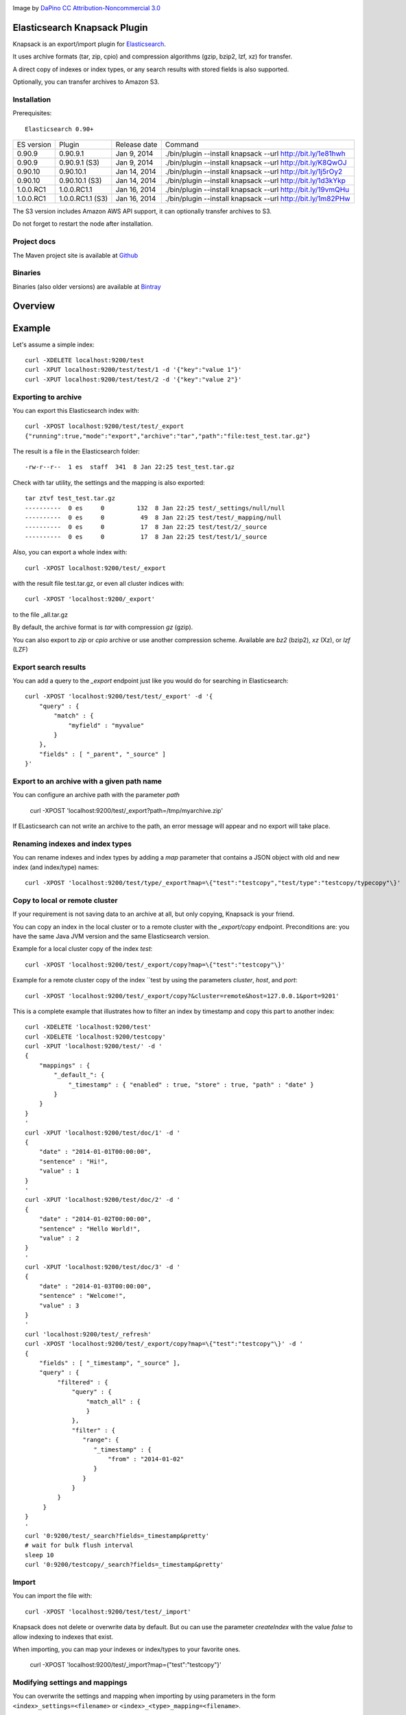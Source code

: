 .. image:: ../../../elasticsearch-knapsack/raw/master/src/site/resources/knapsack.png

Image by `DaPino <http://www.iconarchive.com/show/fishing-equipment-icons-by-dapino/backpack-icon.html>`_ `CC Attribution-Noncommercial 3.0 <http://creativecommons.org/licenses/by-nc/3.0/>`_

Elasticsearch Knapsack Plugin
=============================

Knapsack is an export/import plugin for `Elasticsearch <http://github.com/elasticsearch/elasticsearch>`_.

It uses archive formats (tar, zip, cpio) and compression algorithms (gzip, bzip2, lzf, xz) for transfer.

A direct copy of indexes or index types, or any search results with stored fields is also supported.

Optionally, you can transfer archives to Amazon S3.

Installation
------------

.. image:: https://travis-ci.org/jprante/elasticsearch-knapsack.png

Prerequisites::

  Elasticsearch 0.90+

=============  =================  =================  ===========================================================
ES version     Plugin             Release date       Command
-------------  -----------------  -----------------  -----------------------------------------------------------
0.90.9         0.90.9.1           Jan 9, 2014        ./bin/plugin --install knapsack --url http://bit.ly/1e81hwh
0.90.9         0.90.9.1 (S3)      Jan 9, 2014        ./bin/plugin --install knapsack --url http://bit.ly/K8QwOJ
0.90.10        0.90.10.1          Jan 14, 2014       ./bin/plugin --install knapsack --url http://bit.ly/1j5rOy2
0.90.10        0.90.10.1 (S3)     Jan 14, 2014       ./bin/plugin --install knapsack --url http://bit.ly/1d3kYkp
1.0.0.RC1      1.0.0.RC1.1        Jan 16, 2014       ./bin/plugin --install knapsack --url http://bit.ly/19vmQHu
1.0.0.RC1      1.0.0.RC1.1 (S3)   Jan 16, 2014       ./bin/plugin --install knapsack --url http://bit.ly/1m82PHw
=============  =================  =================  ===========================================================

The S3 version includes Amazon AWS API support, it can optionally transfer archives to S3.

Do not forget to restart the node after installation.

Project docs
------------

The Maven project site is available at `Github <http://jprante.github.io/elasticsearch-knapsack>`_

Binaries
--------

Binaries (also older versions) are available at `Bintray <https://bintray.com/pkg/show/general/jprante/elasticsearch-plugins/elasticsearch-knapsack>`_

Overview
========

.. image:: ../../../elasticsearch-knapsack/raw/master/src/site/resources/knapsack-diagram.png


Example
=======

Let's assume a simple index::

   curl -XDELETE localhost:9200/test
   curl -XPUT localhost:9200/test/test/1 -d '{"key":"value 1"}'
   curl -XPUT localhost:9200/test/test/2 -d '{"key":"value 2"}'

Exporting to archive
--------------------

You can export this Elasticsearch index with::

   curl -XPOST localhost:9200/test/test/_export
   {"running":true,"mode":"export","archive":"tar","path":"file:test_test.tar.gz"}

The result is a file in the Elasticsearch folder::

   -rw-r--r--  1 es  staff  341  8 Jan 22:25 test_test.tar.gz
   
Check with tar utility, the settings and the mapping is also exported::

    tar ztvf test_test.tar.gz
    ----------  0 es     0         132  8 Jan 22:25 test/_settings/null/null
    ----------  0 es     0          49  8 Jan 22:25 test/test/_mapping/null
    ----------  0 es     0          17  8 Jan 22:25 test/test/2/_source
    ----------  0 es     0          17  8 Jan 22:25 test/test/1/_source

Also, you can export a whole index with::

   curl -XPOST localhost:9200/test/_export

with the result file test.tar.gz, or even all cluster indices with::

   curl -XPOST 'localhost:9200/_export'

to the file _all.tar.gz

By default, the archive format is `tar` with compression `gz` (gzip).

You can also export to `zip` or `cpio` archive or use another compression scheme.
Available are `bz2` (bzip2), `xz` (Xz), or `lzf` (LZF)

Export search results
----------------------

You can add a query to the `_export` endpoint just like you would do for searching in Elasticsearch::

   curl -XPOST 'localhost:9200/test/test/_export' -d '{
       "query" : {
           "match" : {
               "myfield" : "myvalue"
           }
       },
       "fields" : [ "_parent", "_source" ]
   }'

Export to an archive with a given path name
-------------------------------------------

You can configure an archive path with the parameter `path`

    curl -XPOST 'localhost:9200/test/_export?path=/tmp/myarchive.zip'

If ELasticsearch can not write an archive to the path, an error message will appear
and no export will take place.

Renaming indexes and index types
--------------------------------

You can rename indexes and index types by adding a `map` parameter that contains a JSON
object with old and new index (and index/type) names::

    curl -XPOST 'localhost:9200/test/type/_export?map=\{"test":"testcopy","test/type":"testcopy/typecopy"\}'

Copy to local or remote cluster
-------------------------------

If your requirement is not saving data to an archive at all, but only copying, Knapsack is your friend.

You can copy an index in the local cluster or to a remote cluster with the `_export/copy` endpoint.
Preconditions are: you have the same Java JVM version and the same Elasticsearch version.

Example for a local cluster copy of the index `test`::

    curl -XPOST 'localhost:9200/test/_export/copy?map=\{"test":"testcopy"\}'

Example for a remote cluster copy of the index ``test by using the parameters `cluster`, `host`, and `port`::

    curl -XPOST 'localhost:9200/test/_export/copy?&cluster=remote&host=127.0.0.1&port=9201'

This is a complete example that illustrates how to filter an index by timestamp and copy this part to
another index::

    curl -XDELETE 'localhost:9200/test'
    curl -XDELETE 'localhost:9200/testcopy'
    curl -XPUT 'localhost:9200/test/' -d '
    {
        "mappings" : {
            "_default_": {
                "_timestamp" : { "enabled" : true, "store" : true, "path" : "date" }
            }
        }
    }
    '
    curl -XPUT 'localhost:9200/test/doc/1' -d '
    {
        "date" : "2014-01-01T00:00:00",
        "sentence" : "Hi!",
        "value" : 1
    }
    '
    curl -XPUT 'localhost:9200/test/doc/2' -d '
    {
        "date" : "2014-01-02T00:00:00",
        "sentence" : "Hello World!",
        "value" : 2
    }
    '
    curl -XPUT 'localhost:9200/test/doc/3' -d '
    {
        "date" : "2014-01-03T00:00:00",
        "sentence" : "Welcome!",
        "value" : 3
    }
    '
    curl 'localhost:9200/test/_refresh'
    curl -XPOST 'localhost:9200/test/_export/copy?map=\{"test":"testcopy"\}' -d '
    {
        "fields" : [ "_timestamp", "_source" ],
        "query" : {
             "filtered" : {
                 "query" : {
                     "match_all" : {
                     }
                 },
                 "filter" : {
                    "range": {
                       "_timestamp" : {
                           "from" : "2014-01-02"
                       }
                    }
                 }
             }
         }
    }
    '
    curl '0:9200/test/_search?fields=_timestamp&pretty'
    # wait for bulk flush interval
    sleep 10
    curl '0:9200/testcopy/_search?fields=_timestamp&pretty'

Import
------

You can import the file with::

   curl -XPOST 'localhost:9200/test/test/_import'

Knapsack does not delete or overwrite data by default.
But ou can use the parameter `createIndex` with the value `false` to allow indexing to indexes that exist.

When importing, you can map your indexes or index/types to your favorite ones.

    curl -XPOST 'localhost:9200/test/_import?map=\{"test":"testcopy"\}'

Modifying settings and mappings
-------------------------------

You can overwrite the settings and mapping when importing by using parameters in the form ``<index>_settings=<filename>`` or ``<index>_<type>_mapping=<filename>``. 

General example::

    curl -XPOST 'localhost:9200/myindex/mytype/_import?myindex_settings=/my/new/mysettings.json&myindex_mytype_mapping=/my/new/mapping.json'

The following statements demonstrate how you can change the number of shards from the default ``5`` to ``1`` and replica from ``1`` to ``0`` for an index ``test``::

    curl -XDELETE localhost:9200/test
    curl -XPUT 'localhost:9200/test/test/1' -d '{"key":"value 1"}'
    curl -XPUT 'localhost:9200/test/test/2' -d '{"key":"value 2"}'
    curl -XPUT 'localhost:9200/test2/foo/1' -d '{"key":"value 1"}'
    curl -XPUT 'localhost:9200/test2/bar/1' -d '{"key":"value 1"}'
    curl -XPOST 'localhost:9200/test/_export'
    tar zxvf test.tar.gz test/_settings
    echo '{"index.number_of_shards":"1","index.number_of_replicas":"0","index.version.created":"200199"}' > test/_settings
    curl -XDELETE 'localhost:9200/test'
    curl -XPOST 'localhost:9200/test/_import?test_settings=test/_settings'
    curl -XGET 'localhost:9200/test/_settings?pretty'
    curl -XPOST 'localhost:9200/test/_search?q=*&pretty'

The result is::

  {
    "took" : 2,
    "timed_out" : false,
    "_shards" : {
      "total" : 1,
      "successful" : 1,
      "failed" : 0
    },
    "hits" : {
      "total" : 2,
      "max_score" : 1.0,
      "hits" : [ {
        "_index" : "test",
        "_type" : "test",
         "_id" : "1",
        "_score" : 1.0, "_source" : {"key":"value 1"}
      }, {
        "_index" : "test",
        "_type" : "test",
        "_id" : "2",
        "_score" : 1.0, "_source" : {"key":"value 2"}
      } ]
    }
  }

Transferring archives to Amazon S3
----------------------------------

By using special plugin releases including the Amazon AWS S3 API, you can optionally transfer archives
to S3 or fetch one before importing. You can use the endpoints `_export/s3` and _import/s3` for that.

Export example::

    curl -XPOST 'localhost:9200/test/_export/s3?uri=s3://accesskey:secretkey@awshostname&bucketName=mybucket&key=mykey'

Import example::

    curl -XPOST 'localhost:9200/test/_import/s3?uri=s3://accesskey:secretkey@awshostname&bucketName=mybucket&key=mykey'

Note, the file name which is used for downloading from S3 is `mybucket/mykey` and the directory will be created
if it does not exist.


Check the state of running import/export
----------------------------------------

While exports or imports or running, you can check the state with::

    curl -XGET 'localhost:9200/_export/state'

or::

    curl -XGET localhost:9200/_import/state


Caution
=======

Knapsack is very simple and works without locks or snapshots. This means, if Elasticsearch is
allowed to write to the part of your data in the export while it runs, you may lose data in the export.
So it is up to you to organize the safe export and import with this plugin.

If you want a snapshot/restore feature, please use the standard napshot/restore in the upcoming
Elasticsearch 1.0 release.

Credits
=======

Knapsack contains derived work of Apache Common Compress
http://commons.apache.org/proper/commons-compress/

The code in this component has many origins:
The bzip2, tar and zip support came from Avalon's Excalibur, but originally
from Ant, as far as life in Apache goes. The tar package is originally Tim Endres'
public domain package. The bzip2 package is based on the work done by Keiron Liddle as
 well as Julian Seward's libbzip2. It has migrated via:
Ant -> Avalon-Excalibur -> Commons-IO -> Commons-Compress.
The cpio package has been contributed by Michael Kuss and the jRPM project.

Thanks to `nicktgr15 <https://github.com/nicktgr15>` for extending Knapsack to support Amazon S3.

License
=======

Elasticsearch Knapsack Plugin

Copyright (C) 2012 Jörg Prante

Licensed under the Apache License, Version 2.0 (the "License");
you may not use this file except in compliance with the License.
You may obtain a copy of the License at

    http://www.apache.org/licenses/LICENSE-2.0

Unless required by applicable law or agreed to in writing, software
distributed under the License is distributed on an "AS IS" BASIS,
WITHOUT WARRANTIES OR CONDITIONS OF ANY KIND, either express or implied.
See the License for the specific language governing permissions and
limitations under the License.
